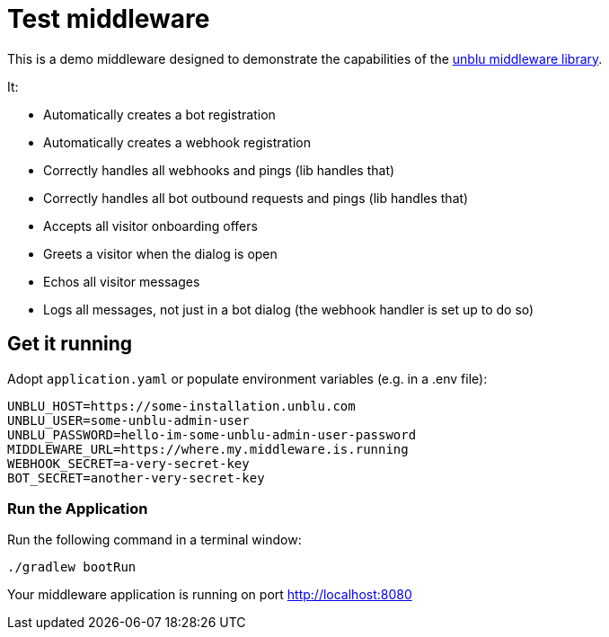= Test middleware

This is a demo middleware designed to demonstrate the capabilities of the https://github.com/unblu/unblu-middleware-lib[unblu middleware library].

It:

- Automatically creates a bot registration
- Automatically creates a webhook registration
- Correctly handles all webhooks and pings (lib handles that)
- Correctly handles all bot outbound requests and pings (lib handles that)
- Accepts all visitor onboarding offers
- Greets a visitor when the dialog is open
- Echos all visitor messages
- Logs all messages, not just in a bot dialog (the webhook handler is set up to do so)

== Get it running
Adopt `application.yaml` or populate environment variables (e.g. in a .env file):

[source,env]
----
UNBLU_HOST=https://some-installation.unblu.com
UNBLU_USER=some-unblu-admin-user
UNBLU_PASSWORD=hello-im-some-unblu-admin-user-password
MIDDLEWARE_URL=https://where.my.middleware.is.running
WEBHOOK_SECRET=a-very-secret-key
BOT_SECRET=another-very-secret-key
----

=== Run the Application

Run the following command in a terminal window:

[source,bash]
----
./gradlew bootRun
----

Your middleware application is running on port http://localhost:8080
